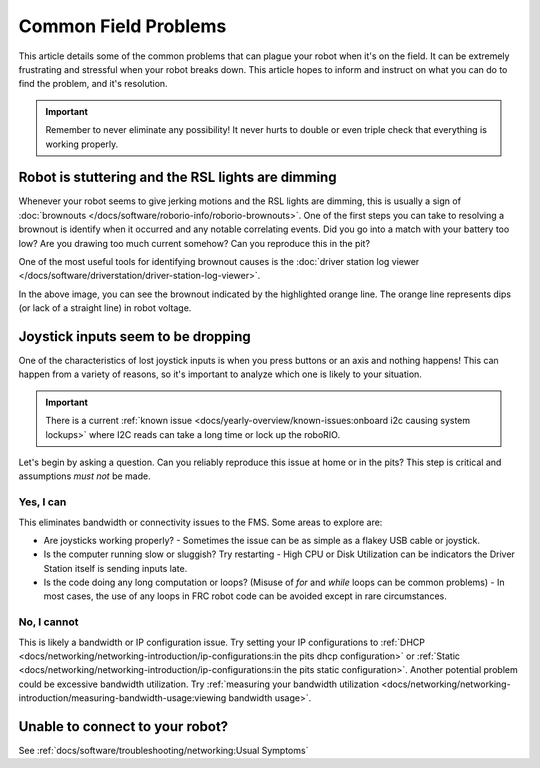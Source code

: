 Common Field Problems
=====================

This article details some of the common problems that can plague your robot when it's on the field. It can be extremely frustrating and stressful when your robot breaks down. This article hopes to inform and instruct on what you can do to find the problem, and it's resolution.

.. important:: Remember to never eliminate any possibility! It never hurts to double or even triple check that everything is working properly.

Robot is stuttering and the RSL lights are dimming
--------------------------------------------------

Whenever your robot seems to give jerking motions and the RSL lights are dimming, this is usually a sign of :doc:`brownouts </docs/software/roborio-info/roborio-brownouts>`. One of the first steps you can take to resolving a brownout is identify when it occurred and any notable correlating events. Did you go into a match with your battery too low? Are you drawing too much current somehow? Can you reproduce this in the pit?

One of the most useful tools for identifying brownout causes is the :doc:`driver station log viewer </docs/software/driverstation/driver-station-log-viewer>`.

.. image:: /docs/software/roborio-info/images/identifying-brownouts.png

In the above image, you can see the brownout indicated by the highlighted orange line. The orange line represents dips (or lack of a straight line) in robot voltage.

Joystick inputs seem to be dropping
-----------------------------------

One of the characteristics of lost joystick inputs is when you press buttons or an axis and nothing happens! This can happen from a variety of reasons, so it's important to analyze which one is likely to your situation.

.. todo:: looking at the driverstation log and identifying if lost joysticks is a code related .. error:: text

.. important:: There is a current :ref:`known issue <docs/yearly-overview/known-issues:onboard i2c causing system lockups>` where I2C reads can take a long time or lock up the roboRIO.

Let's begin by asking a question. Can you reliably reproduce this issue at home or in the pits? This step is critical and assumptions *must not* be made.

Yes, I can
^^^^^^^^^^

This eliminates bandwidth or connectivity issues to the FMS. Some areas to explore are:

- Are joysticks working properly?
  - Sometimes the issue can be as simple as a flakey USB cable or joystick.

- Is the computer running slow or sluggish? Try restarting
  - High CPU or Disk Utilization can be indicators the Driver Station itself is sending inputs late.

- Is the code doing any long computation or loops? (Misuse of `for` and `while` loops can be common problems)
  - In most cases, the use of any loops in FRC robot code can be avoided except in rare circumstances.

No, I cannot
^^^^^^^^^^^^

This is likely a bandwidth or IP configuration issue. Try setting your IP configurations to :ref:`DHCP <docs/networking/networking-introduction/ip-configurations:in the pits dhcp configuration>` or :ref:`Static <docs/networking/networking-introduction/ip-configurations:in the pits static configuration>`. Another potential problem could be excessive bandwidth utilization. Try :ref:`measuring your bandwidth utilization <docs/networking/networking-introduction/measuring-bandwidth-usage:viewing bandwidth usage>`.

Unable to connect to your robot?
--------------------------------

See :ref:`docs/software/troubleshooting/networking:Usual Symptoms`
